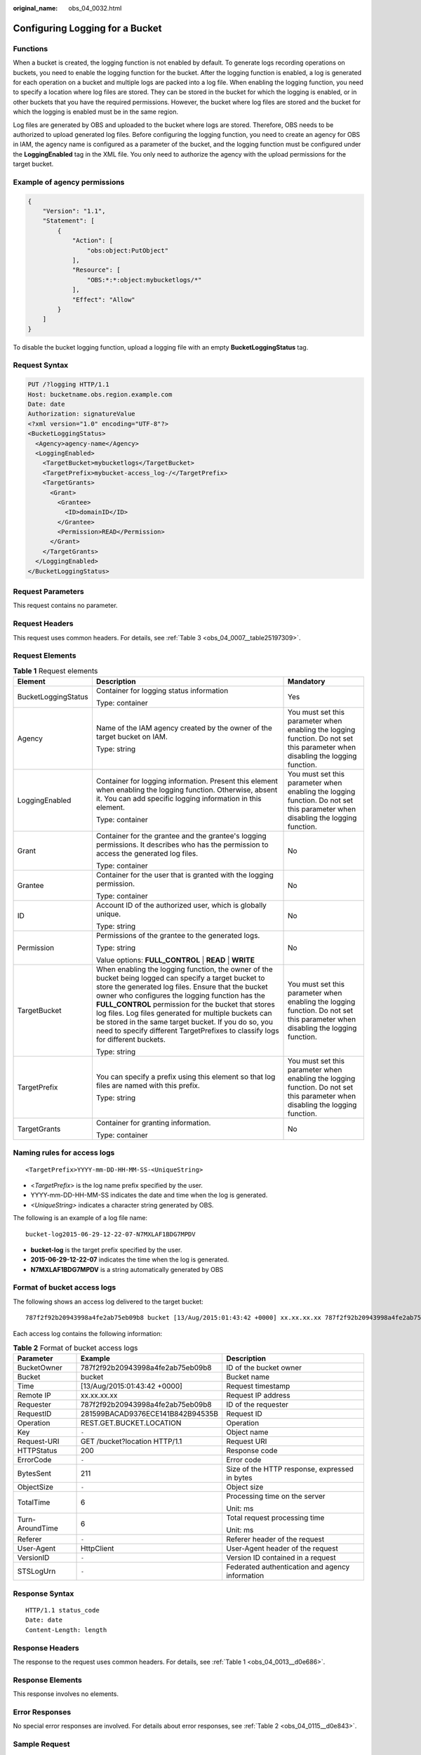 :original_name: obs_04_0032.html

.. _obs_04_0032:

Configuring Logging for a Bucket
================================

Functions
---------

When a bucket is created, the logging function is not enabled by default. To generate logs recording operations on buckets, you need to enable the logging function for the bucket. After the logging function is enabled, a log is generated for each operation on a bucket and multiple logs are packed into a log file. When enabling the logging function, you need to specify a location where log files are stored. They can be stored in the bucket for which the logging is enabled, or in other buckets that you have the required permissions. However, the bucket where log files are stored and the bucket for which the logging is enabled must be in the same region.

Log files are generated by OBS and uploaded to the bucket where logs are stored. Therefore, OBS needs to be authorized to upload generated log files. Before configuring the logging function, you need to create an agency for OBS in IAM, the agency name is configured as a parameter of the bucket, and the logging function must be configured under the **LoggingEnabled** tag in the XML file. You only need to authorize the agency with the upload permissions for the target bucket.

Example of agency permissions
-----------------------------

.. code-block::

   {
       "Version": "1.1",
       "Statement": [
           {
               "Action": [
                   "obs:object:PutObject"
               ],
               "Resource": [
                   "OBS:*:*:object:mybucketlogs/*"
               ],
               "Effect": "Allow"
           }
       ]
   }

To disable the bucket logging function, upload a logging file with an empty **BucketLoggingStatus** tag.

Request Syntax
--------------

.. code-block:: text

   PUT /?logging HTTP/1.1
   Host: bucketname.obs.region.example.com
   Date: date
   Authorization: signatureValue
   <?xml version="1.0" encoding="UTF-8"?>
   <BucketLoggingStatus>
     <Agency>agency-name</Agency>
     <LoggingEnabled>
       <TargetBucket>mybucketlogs</TargetBucket>
       <TargetPrefix>mybucket-access_log-/</TargetPrefix>
       <TargetGrants>
         <Grant>
           <Grantee>
             <ID>domainID</ID>
           </Grantee>
           <Permission>READ</Permission>
         </Grant>
       </TargetGrants>
     </LoggingEnabled>
   </BucketLoggingStatus>

Request Parameters
------------------

This request contains no parameter.

Request Headers
---------------

This request uses common headers. For details, see :ref:`Table 3 <obs_04_0007__table25197309>`.

Request Elements
----------------

.. table:: **Table 1** Request elements

   +-----------------------+------------------------------------------------------------------------------------------------------------------------------------------------------------------------------------------------------------------------------------------------------------------------------------------------------------------------------------------------------------------------------------------------------------------------------------------------------------------------+--------------------------------------------------------------------------------------------------------------------------------+
   | Element               | Description                                                                                                                                                                                                                                                                                                                                                                                                                                                            | Mandatory                                                                                                                      |
   +=======================+========================================================================================================================================================================================================================================================================================================================================================================================================================================================================+================================================================================================================================+
   | BucketLoggingStatus   | Container for logging status information                                                                                                                                                                                                                                                                                                                                                                                                                               | Yes                                                                                                                            |
   |                       |                                                                                                                                                                                                                                                                                                                                                                                                                                                                        |                                                                                                                                |
   |                       | Type: container                                                                                                                                                                                                                                                                                                                                                                                                                                                        |                                                                                                                                |
   +-----------------------+------------------------------------------------------------------------------------------------------------------------------------------------------------------------------------------------------------------------------------------------------------------------------------------------------------------------------------------------------------------------------------------------------------------------------------------------------------------------+--------------------------------------------------------------------------------------------------------------------------------+
   | Agency                | Name of the IAM agency created by the owner of the target bucket on IAM.                                                                                                                                                                                                                                                                                                                                                                                               | You must set this parameter when enabling the logging function. Do not set this parameter when disabling the logging function. |
   |                       |                                                                                                                                                                                                                                                                                                                                                                                                                                                                        |                                                                                                                                |
   |                       | Type: string                                                                                                                                                                                                                                                                                                                                                                                                                                                           |                                                                                                                                |
   +-----------------------+------------------------------------------------------------------------------------------------------------------------------------------------------------------------------------------------------------------------------------------------------------------------------------------------------------------------------------------------------------------------------------------------------------------------------------------------------------------------+--------------------------------------------------------------------------------------------------------------------------------+
   | LoggingEnabled        | Container for logging information. Present this element when enabling the logging function. Otherwise, absent it. You can add specific logging information in this element.                                                                                                                                                                                                                                                                                            | You must set this parameter when enabling the logging function. Do not set this parameter when disabling the logging function. |
   |                       |                                                                                                                                                                                                                                                                                                                                                                                                                                                                        |                                                                                                                                |
   |                       | Type: container                                                                                                                                                                                                                                                                                                                                                                                                                                                        |                                                                                                                                |
   +-----------------------+------------------------------------------------------------------------------------------------------------------------------------------------------------------------------------------------------------------------------------------------------------------------------------------------------------------------------------------------------------------------------------------------------------------------------------------------------------------------+--------------------------------------------------------------------------------------------------------------------------------+
   | Grant                 | Container for the grantee and the grantee's logging permissions. It describes who has the permission to access the generated log files.                                                                                                                                                                                                                                                                                                                                | No                                                                                                                             |
   |                       |                                                                                                                                                                                                                                                                                                                                                                                                                                                                        |                                                                                                                                |
   |                       | Type: container                                                                                                                                                                                                                                                                                                                                                                                                                                                        |                                                                                                                                |
   +-----------------------+------------------------------------------------------------------------------------------------------------------------------------------------------------------------------------------------------------------------------------------------------------------------------------------------------------------------------------------------------------------------------------------------------------------------------------------------------------------------+--------------------------------------------------------------------------------------------------------------------------------+
   | Grantee               | Container for the user that is granted with the logging permission.                                                                                                                                                                                                                                                                                                                                                                                                    | No                                                                                                                             |
   |                       |                                                                                                                                                                                                                                                                                                                                                                                                                                                                        |                                                                                                                                |
   |                       | Type: container                                                                                                                                                                                                                                                                                                                                                                                                                                                        |                                                                                                                                |
   +-----------------------+------------------------------------------------------------------------------------------------------------------------------------------------------------------------------------------------------------------------------------------------------------------------------------------------------------------------------------------------------------------------------------------------------------------------------------------------------------------------+--------------------------------------------------------------------------------------------------------------------------------+
   | ID                    | Account ID of the authorized user, which is globally unique.                                                                                                                                                                                                                                                                                                                                                                                                           | No                                                                                                                             |
   |                       |                                                                                                                                                                                                                                                                                                                                                                                                                                                                        |                                                                                                                                |
   |                       | Type: string                                                                                                                                                                                                                                                                                                                                                                                                                                                           |                                                                                                                                |
   +-----------------------+------------------------------------------------------------------------------------------------------------------------------------------------------------------------------------------------------------------------------------------------------------------------------------------------------------------------------------------------------------------------------------------------------------------------------------------------------------------------+--------------------------------------------------------------------------------------------------------------------------------+
   | Permission            | Permissions of the grantee to the generated logs.                                                                                                                                                                                                                                                                                                                                                                                                                      | No                                                                                                                             |
   |                       |                                                                                                                                                                                                                                                                                                                                                                                                                                                                        |                                                                                                                                |
   |                       | Type: string                                                                                                                                                                                                                                                                                                                                                                                                                                                           |                                                                                                                                |
   |                       |                                                                                                                                                                                                                                                                                                                                                                                                                                                                        |                                                                                                                                |
   |                       | Value options: **FULL_CONTROL** \| **READ** \| **WRITE**                                                                                                                                                                                                                                                                                                                                                                                                               |                                                                                                                                |
   +-----------------------+------------------------------------------------------------------------------------------------------------------------------------------------------------------------------------------------------------------------------------------------------------------------------------------------------------------------------------------------------------------------------------------------------------------------------------------------------------------------+--------------------------------------------------------------------------------------------------------------------------------+
   | TargetBucket          | When enabling the logging function, the owner of the bucket being logged can specify a target bucket to store the generated log files. Ensure that the bucket owner who configures the logging function has the **FULL_CONTROL** permission for the bucket that stores log files. Log files generated for multiple buckets can be stored in the same target bucket. If you do so, you need to specify different TargetPrefixes to classify logs for different buckets. | You must set this parameter when enabling the logging function. Do not set this parameter when disabling the logging function. |
   |                       |                                                                                                                                                                                                                                                                                                                                                                                                                                                                        |                                                                                                                                |
   |                       | Type: string                                                                                                                                                                                                                                                                                                                                                                                                                                                           |                                                                                                                                |
   +-----------------------+------------------------------------------------------------------------------------------------------------------------------------------------------------------------------------------------------------------------------------------------------------------------------------------------------------------------------------------------------------------------------------------------------------------------------------------------------------------------+--------------------------------------------------------------------------------------------------------------------------------+
   | TargetPrefix          | You can specify a prefix using this element so that log files are named with this prefix.                                                                                                                                                                                                                                                                                                                                                                              | You must set this parameter when enabling the logging function. Do not set this parameter when disabling the logging function. |
   |                       |                                                                                                                                                                                                                                                                                                                                                                                                                                                                        |                                                                                                                                |
   |                       | Type: string                                                                                                                                                                                                                                                                                                                                                                                                                                                           |                                                                                                                                |
   +-----------------------+------------------------------------------------------------------------------------------------------------------------------------------------------------------------------------------------------------------------------------------------------------------------------------------------------------------------------------------------------------------------------------------------------------------------------------------------------------------------+--------------------------------------------------------------------------------------------------------------------------------+
   | TargetGrants          | Container for granting information.                                                                                                                                                                                                                                                                                                                                                                                                                                    | No                                                                                                                             |
   |                       |                                                                                                                                                                                                                                                                                                                                                                                                                                                                        |                                                                                                                                |
   |                       | Type: container                                                                                                                                                                                                                                                                                                                                                                                                                                                        |                                                                                                                                |
   +-----------------------+------------------------------------------------------------------------------------------------------------------------------------------------------------------------------------------------------------------------------------------------------------------------------------------------------------------------------------------------------------------------------------------------------------------------------------------------------------------------+--------------------------------------------------------------------------------------------------------------------------------+

Naming rules for access logs
----------------------------

::

   <TargetPrefix>YYYY-mm-DD-HH-MM-SS-<UniqueString>

-  <*TargetPrefix*> is the log name prefix specified by the user.
-  YYYY-mm-DD-HH-MM-SS indicates the date and time when the log is generated.
-  *<UniqueString>* indicates a character string generated by OBS.

The following is an example of a log file name:

::

   bucket-log2015-06-29-12-22-07-N7MXLAF1BDG7MPDV

-  **bucket-log** is the target prefix specified by the user.
-  **2015-06-29-12-22-07** indicates the time when the log is generated.
-  **N7MXLAF1BDG7MPDV** is a string automatically generated by OBS

Format of bucket access logs
----------------------------

The following shows an access log delivered to the target bucket:

::

   787f2f92b20943998a4fe2ab75eb09b8 bucket [13/Aug/2015:01:43:42 +0000] xx.xx.xx.xx 787f2f92b20943998a4fe2ab75eb09b8 281599BACAD9376ECE141B842B94535B  REST.GET.BUCKET.LOCATION - "GET /bucket?location HTTP/1.1" 200 - 211 - 6 6 "-"  "HttpClient" - -

Each access log contains the following information:

.. table:: **Table 2** Format of bucket access logs

   +-----------------------+----------------------------------+-------------------------------------------------+
   | Parameter             | Example                          | Description                                     |
   +=======================+==================================+=================================================+
   | BucketOwner           | 787f2f92b20943998a4fe2ab75eb09b8 | ID of the bucket owner                          |
   +-----------------------+----------------------------------+-------------------------------------------------+
   | Bucket                | bucket                           | Bucket name                                     |
   +-----------------------+----------------------------------+-------------------------------------------------+
   | Time                  | [13/Aug/2015:01:43:42 +0000]     | Request timestamp                               |
   +-----------------------+----------------------------------+-------------------------------------------------+
   | Remote IP             | xx.xx.xx.xx                      | Request IP address                              |
   +-----------------------+----------------------------------+-------------------------------------------------+
   | Requester             | 787f2f92b20943998a4fe2ab75eb09b8 | ID of the requester                             |
   +-----------------------+----------------------------------+-------------------------------------------------+
   | RequestID             | 281599BACAD9376ECE141B842B94535B | Request ID                                      |
   +-----------------------+----------------------------------+-------------------------------------------------+
   | Operation             | REST.GET.BUCKET.LOCATION         | Operation                                       |
   +-----------------------+----------------------------------+-------------------------------------------------+
   | Key                   | ``-``                            | Object name                                     |
   +-----------------------+----------------------------------+-------------------------------------------------+
   | Request-URI           | GET /bucket?location HTTP/1.1    | Request URI                                     |
   +-----------------------+----------------------------------+-------------------------------------------------+
   | HTTPStatus            | 200                              | Response code                                   |
   +-----------------------+----------------------------------+-------------------------------------------------+
   | ErrorCode             | ``-``                            | Error code                                      |
   +-----------------------+----------------------------------+-------------------------------------------------+
   | BytesSent             | 211                              | Size of the HTTP response, expressed in bytes   |
   +-----------------------+----------------------------------+-------------------------------------------------+
   | ObjectSize            | ``-``                            | Object size                                     |
   +-----------------------+----------------------------------+-------------------------------------------------+
   | TotalTime             | 6                                | Processing time on the server                   |
   |                       |                                  |                                                 |
   |                       |                                  | Unit: ms                                        |
   +-----------------------+----------------------------------+-------------------------------------------------+
   | Turn-AroundTime       | 6                                | Total request processing time                   |
   |                       |                                  |                                                 |
   |                       |                                  | Unit: ms                                        |
   +-----------------------+----------------------------------+-------------------------------------------------+
   | Referer               | ``-``                            | Referer header of the request                   |
   +-----------------------+----------------------------------+-------------------------------------------------+
   | User-Agent            | HttpClient                       | User-Agent header of the request                |
   +-----------------------+----------------------------------+-------------------------------------------------+
   | VersionID             | ``-``                            | Version ID contained in a request               |
   +-----------------------+----------------------------------+-------------------------------------------------+
   | STSLogUrn             | ``-``                            | Federated authentication and agency information |
   +-----------------------+----------------------------------+-------------------------------------------------+

Response Syntax
---------------

::

   HTTP/1.1 status_code
   Date: date
   Content-Length: length

Response Headers
----------------

The response to the request uses common headers. For details, see :ref:`Table 1 <obs_04_0013__d0e686>`.

Response Elements
-----------------

This response involves no elements.

Error Responses
---------------

No special error responses are involved. For details about error responses, see :ref:`Table 2 <obs_04_0115__d0e843>`.

Sample Request
--------------

.. code-block:: text

   PUT /?logging HTTP/1.1
   User-Agent: curl/7.29.0
   Host: examplebucket.obs.region.example.com
   Accept: */*
   Date: WED, 01 Jul 2015 02:40:06 GMT
   Authorization: OBS H4IPJX0TQTHTHEBQQCEC:mCOjER/L4ZZUY9qr6AOnkEiwvVk=
   Content-Length: 528

   <?xml version="1.0" encoding="UTF-8"?>
   <BucketLoggingStatus>
     <Agency>agencyGrantPutLogging</Agency>
     <LoggingEnabled>
       <TargetBucket>log-bucket</TargetBucket>
       <TargetPrefix>mybucket-access_log-/</TargetPrefix>
       <TargetGrants>
         <Grant>
           <Grantee>
             <ID>783fc6652cf246c096ea836694f71855</ID>
           </Grantee>
           <Permission>READ</Permission>
         </Grant>
       </TargetGrants>
     </LoggingEnabled>
   </BucketLoggingStatus>

Sample Response
---------------

::

   HTTP/1.1 200 OK
   Server: OBS
   x-obs-request-id: BF26000001643663CE53B6AF31C619FD
   x-obs-id-2: 32AAAQAAEAABSAAkpAIAABAAAQAAEAABCT9CjuOx8cETSRbqkm35s1dL/tLhRNdZ
   Date: WED, 01 Jul 2015 02:40:06 GMT
   Content-Length: 0
